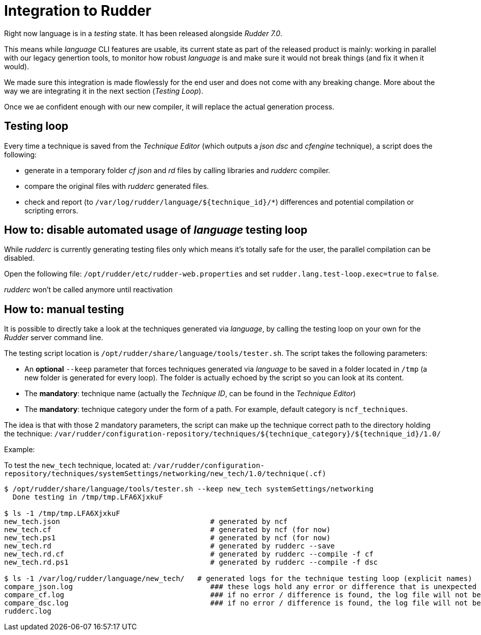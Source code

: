 [#integration]
= Integration to Rudder

Right now language is in a _testing_ state. It has been released alongside _Rudder 7.0_.

This means while _language_ CLI features are usable, its current state as part of the released product is mainly: working in parallel with our legacy genertion tools, to monitor how robust _language_ is and make sure it would not break things (and fix it when it would).

We made sure this integration is made flowlessly for the end user and does not come with any breaking change. More about the way we are integrating it in the next section (_Testing Loop_).

Once we ae confident enough with our new compiler, it will replace the actual generation process.

== Testing loop

Every time a technique is saved from the _Technique Editor_ (which outputs a _json_ _dsc_ and _cfengine_ technique), a script does the following:

- generate in a temporary folder _cf_ _json_ and _rd_ files by calling libraries and _rudderc_ compiler.
- compare the original files with _rudderc_ generated files.
- check and report (to `/var/log/rudder/language/${technique_id}/*`) differences and potential compilation or scripting errors.

== How to: disable automated usage of _language_ testing loop

While _rudderc_ is currently generating testing files only which means it's totally safe for the user, the parallel compilation can be disabled.

Open the following file: `/opt/rudder/etc/rudder-web.properties` and set `rudder.lang.test-loop.exec=true` to `false`.

_rudderc_ won't be called anymore until reactivation

== How to: manual testing

It is possible to directly take a look at the techniques generated via _language_, by calling the testing loop on your own for the _Rudder_ server command line.

The testing script location is `/opt/rudder/share/language/tools/tester.sh`. The script takes the following parameters:

- An *optional* `--keep` parameter that forces techniques generated via _language_ to be saved in a folder located in `/tmp` (a new folder is generated for every loop). The folder is actually echoed by the script so you can look at its content.
- The *mandatory*: technique name (actually the _Technique ID_, can be found in the _Technique Editor_)
- The *mandatory*: technique category under the form of a path. For example, default category is `ncf_techniques`.

The idea is that with those 2 mandatory parameters, the script can make up the technique correct path to the directory holding the technique: 
`/var/rudder/configuration-repository/techniques/${technique_category}/${technique_id}/1.0/`

Example:

To test the `new_tech` technique, located at: `/var/rudder/configuration-repository/techniques/systemSettings/networking/new_tech/1.0/technique(.cf)`

[source, bash]
----
$ /opt/rudder/share/language/tools/tester.sh --keep new_tech systemSettings/networking
  Done testing in /tmp/tmp.LFA6XjxkuF

$ ls -1 /tmp/tmp.LFA6XjxkuF                                                                                                                           [±ust_17738/add_doc_about_logs_and_generated_techniques ●]
new_tech.json                                   # generated by ncf
new_tech.cf                                     # generated by ncf (for now)
new_tech.ps1                                    # generated by ncf (for now)
new_tech.rd                                     # generated by rudderc --save
new_tech.rd.cf                                  # generated by rudderc --compile -f cf
new_tech.rd.ps1                                 # generated by rudderc --compile -f dsc

$ ls -1 /var/log/rudder/language/new_tech/   # generated logs for the technique testing loop (explicit names)
compare_json.log                                ### these logs hold any error or difference that is unexpected 
compare_cf.log                                  ### if no error / difference is found, the log file will not be generated 
compare_dsc.log                                 ### if no error / difference is found, the log file will not be generated 
rudderc.log                             
----
